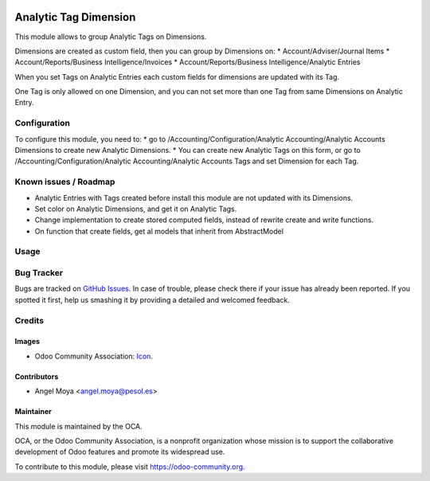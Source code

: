.. image:: https://img.shields.io/badge/licence-AGPL--3-blue.svg
   :target: http://www.gnu.org/licenses/agpl-3.0-standalone.html
   :alt: License: AGPL-3

======================
Analytic Tag Dimension
======================

This module allows to group Analytic Tags on Dimensions.

Dimensions are created as custom field, then you can group by Dimensions on:
* Account/Adviser/Journal Items
* Account/Reports/Business Intelligence/Invoices
* Account/Reports/Business Intelligence/Analytic Entries

When you set Tags on Analytic Entries each custom fields for dimensions are updated with its Tag.

One Tag is only allowed on one Dimension, and you can not set more than one Tag from same Dimensions on Analytic Entry.


Configuration
=============

To configure this module, you need to:
* go to /Accounting/Configuration/Analytic Accounting/Analytic Accounts Dimensions to create new Analytic Dimensions.
* You can create new Analytic Tags on this form, or go to /Accounting/Configuration/Analytic Accounting/Analytic Accounts Tags and set Dimension for each Tag.


Known issues / Roadmap
======================

* Analytic Entries with Tags created before install this module are not updated with its Dimensions.
* Set color on Analytic Dimensions, and get it on Analytic Tags.
* Change implementation to create stored computed fields, instead of rewrite create and write functions.
* On function that create fields, get al models that inherit from AbstractModel

Usage
=====

.. image:: https://odoo-community.org/website/image/ir.attachment/5784_f2813bd/datas
   :alt: Try me on Runbot
   :target: https://runbot.odoo-community.org/runbot/87/10.0

Bug Tracker
===========

Bugs are tracked on `GitHub Issues
<https://github.com/OCA/account_analytic/issues>`_. In case of trouble, please
check there if your issue has already been reported. If you spotted it first,
help us smashing it by providing a detailed and welcomed feedback.

Credits
=======

Images
------

* Odoo Community Association: `Icon <https://github.com/OCA/maintainer-tools/blob/master/template/module/static/description/icon.svg>`_.

Contributors
------------

* Angel Moya <angel.moya@pesol.es>

Maintainer
----------

.. image:: https://odoo-community.org/logo.png
   :alt: Odoo Community Association
   :target: https://odoo-community.org

This module is maintained by the OCA.

OCA, or the Odoo Community Association, is a nonprofit organization whose
mission is to support the collaborative development of Odoo features and
promote its widespread use.

To contribute to this module, please visit https://odoo-community.org.
